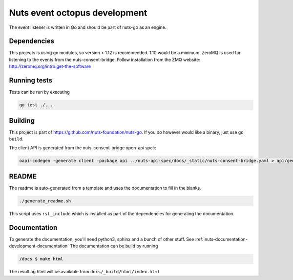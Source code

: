.. _nuts-event-octopus-development:

Nuts event octopus development
##############################

.. marker-for-readme

The event listener is written in Go and should be part of nuts-go as an engine.

Dependencies
************

This projects is using go modules, so version > 1.12 is recommended. 1.10 would be a minimum. ZeroMQ is used for listening to the events from the nuts-consent-bridge. Follow installation from the ZMQ website: http://zeromq.org/intro:get-the-software

Running tests
*************

Tests can be run by executing

.. code-block:: shell

    go test ./...

Building
********

This project is part of https://github.com/nuts-foundation/nuts-go. If you do however would like a binary, just use ``go build``.

The client API is generated from the nuts-consent-bridge open-api spec:

.. code-block:: shell

    oapi-codegen -generate client -package api ../nuts-api-spec/docs/_static/nuts-consent-bridge.yaml > api/generated.go

README
******

The readme is auto-generated from a template and uses the documentation to fill in the blanks.

.. code-block:: shell

    ./generate_readme.sh

This script uses ``rst_include`` which is installed as part of the dependencies for generating the documentation.

Documentation
*************

To generate the documentation, you'll need python3, sphinx and a bunch of other stuff. See :ref:`nuts-documentation-development-documentation`
The documentation can be build by running

.. code-block:: shell

    /docs $ make html

The resulting html will be available from ``docs/_build/html/index.html``
